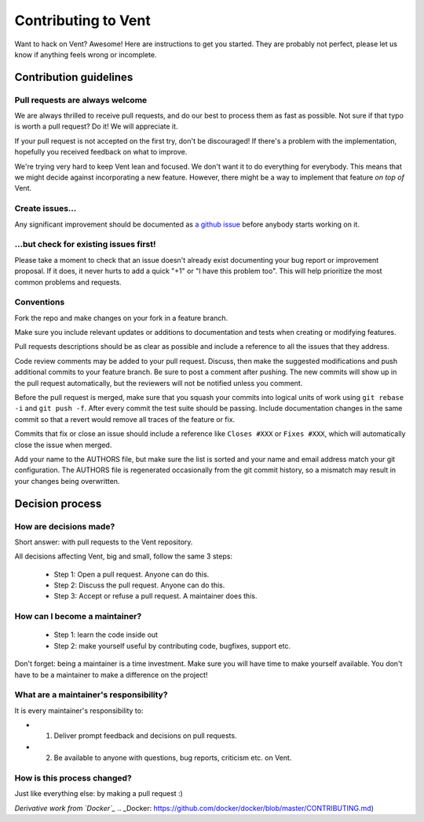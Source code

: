 Contributing to Vent
####################

Want to hack on Vent? Awesome! Here are instructions to get you started.
They are probably not perfect, please let us know if anything feels
wrong or incomplete.

Contribution guidelines
=======================

Pull requests are always welcome
********************************

We are always thrilled to receive pull requests, and do our best to
process them as fast as possible. Not sure if that typo is worth a pull
request? Do it! We will appreciate it.

If your pull request is not accepted on the first try, don't be
discouraged! If there's a problem with the implementation, hopefully you
received feedback on what to improve.

We're trying very hard to keep Vent lean and focused. We don't want it
to do everything for everybody. This means that we might decide against
incorporating a new feature. However, there might be a way to implement
that feature *on top of* Vent.

Create issues...
****************

Any significant improvement should be documented as `a github
issue`_ before anybody
starts working on it.

.. _a github issue: https://github.com/CyberReboot/vent/issues

...but check for existing issues first!
***************************************

Please take a moment to check that an issue doesn't already exist
documenting your bug report or improvement proposal. If it does, it
never hurts to add a quick "+1" or "I have this problem too". This will
help prioritize the most common problems and requests.

Conventions
***********

Fork the repo and make changes on your fork in a feature branch.

Make sure you include relevant updates or additions to documentation and
tests when creating or modifying features.

Pull requests descriptions should be as clear as possible and include a
reference to all the issues that they address.

Code review comments may be added to your pull request. Discuss, then make the
suggested modifications and push additional commits to your feature branch. Be
sure to post a comment after pushing. The new commits will show up in the pull
request automatically, but the reviewers will not be notified unless you
comment.

Before the pull request is merged, make sure that you squash your commits into
logical units of work using ``git rebase -i`` and ``git push -f``. After every
commit the test suite should be passing. Include documentation changes in the
same commit so that a revert would remove all traces of the feature or fix.

Commits that fix or close an issue should include a reference like ``Closes #XXX``
or ``Fixes #XXX``, which will automatically close the issue when merged.

Add your name to the AUTHORS file, but make sure the list is sorted and your
name and email address match your git configuration. The AUTHORS file is
regenerated occasionally from the git commit history, so a mismatch may result
in your changes being overwritten.

Decision process
================

How are decisions made?
***********************

Short answer: with pull requests to the Vent repository.

All decisions affecting Vent, big and small, follow the same 3 steps:

  - Step 1: Open a pull request. Anyone can do this.
  - Step 2: Discuss the pull request. Anyone can do this.
  - Step 3: Accept or refuse a pull request. A maintainer does this.

How can I become a maintainer?
******************************

  - Step 1: learn the code inside out
  - Step 2: make yourself useful by contributing code, bugfixes, support etc.

Don't forget: being a maintainer is a time investment. Make sure you will have time to make yourself available.
You don't have to be a maintainer to make a difference on the project!

What are a maintainer's responsibility?
***************************************

It is every maintainer's responsibility to:

* 1) Deliver prompt feedback and decisions on pull requests.
* 2) Be available to anyone with questions, bug reports, criticism etc. on Vent.

How is this process changed?
****************************

Just like everything else: by making a pull request :)

*Derivative work from `Docker`_*
.. _Docker: https://github.com/docker/docker/blob/master/CONTRIBUTING.md)
